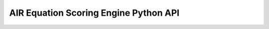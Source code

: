 .. Copyright (c) 2013 American Institutes for Research
   Distributed under the AIR Open Source License, Version 1.0
   See accompanying file AIR-License-1_0.txt or at 
   https://bitbucket.org/sbacoss/eotds/wiki/AIR_Open_Source_License

AIR Equation Scoring Engine Python API
======================================
